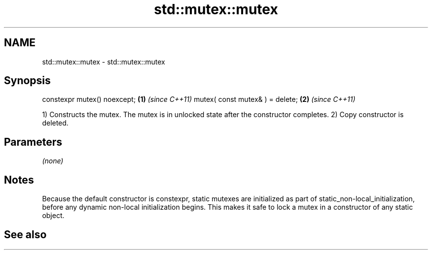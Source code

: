 .TH std::mutex::mutex 3 "2020.03.24" "http://cppreference.com" "C++ Standard Libary"
.SH NAME
std::mutex::mutex \- std::mutex::mutex

.SH Synopsis

constexpr mutex() noexcept;     \fB(1)\fP \fI(since C++11)\fP
mutex( const mutex& ) = delete; \fB(2)\fP \fI(since C++11)\fP

1) Constructs the mutex. The mutex is in unlocked state after the constructor completes.
2) Copy constructor is deleted.

.SH Parameters

\fI(none)\fP

.SH Notes

Because the default constructor is constexpr, static mutexes are initialized as part of static_non-local_initialization, before any dynamic non-local initialization begins. This makes it safe to lock a mutex in a constructor of any static object.

.SH See also




